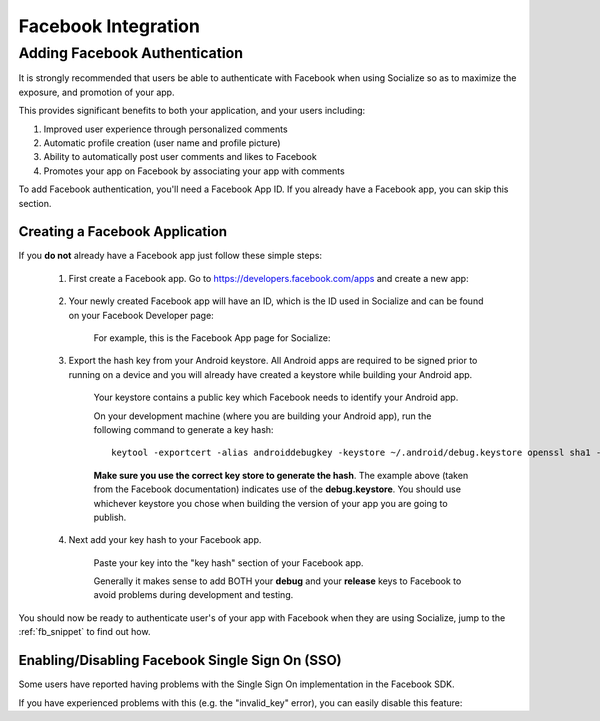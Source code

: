 .. raw:: html

	<link rel="stylesheet" href="static/css/gist.css" type="text/css" />
	
====================
Facebook Integration
====================

Adding Facebook Authentication
------------------------------

It is strongly recommended that users be able to authenticate with Facebook when using Socialize so as to 
maximize the exposure, and promotion of your app.

This provides significant benefits to both your application, and your users including:

1. Improved user experience through personalized comments
2. Automatic profile creation (user name and profile picture)
3. Ability to automatically post user comments and likes to Facebook
4. Promotes your app on Facebook by associating your app with comments

To add Facebook authentication, you'll need a Facebook App ID.  If you already have a Facebook app, 
you can skip this section.

Creating a Facebook Application
~~~~~~~~~~~~~~~~~~~~~~~~~~~~~~~
If you **do not** already have a Facebook app just follow these simple steps:

	1. First create a Facebook app.  Go to https://developers.facebook.com/apps and create a new app:
	
		.. image:: images/fb_add.png
		
	2. Your newly created Facebook app will have an ID, which is the ID used in Socialize and can be found on your Facebook Developer page:
	
		For example, this is the Facebook App page for Socialize:
		
		.. image:: images/fb_id.png
		
	3. Export the hash key from your Android keystore.  All Android apps are required to be signed prior to running on a device and you will already have created a keystore while building your Android app.
		  
		Your keystore contains a public key which Facebook needs to identify your Android app.
		
		On your development machine (where you are building your Android app), run the following command to generate a key hash::

			keytool -exportcert -alias androiddebugkey -keystore ~/.android/debug.keystore openssl sha1 -binary openssl base64
			
		**Make sure you use the correct key store to generate the hash**.  The example above (taken from the Facebook documentation)
		indicates use of the **debug.keystore**.  You should use whichever keystore you chose when building the version of your app 
		you are going to publish.
	
	4. Next add your key hash to your Facebook app.
		
		Paste your key into the "key hash" section of your Facebook app.
		
		.. image:: images/fb_hash.png
		
		Generally it makes sense to add BOTH your **debug** and your **release** keys to Facebook to avoid problems during development and testing.
	
You should now be ready to authenticate user's of your app with Facebook when they are using Socialize, jump to the :ref:`fb_snippet` to find out how.  	

Enabling/Disabling Facebook Single Sign On (SSO)
~~~~~~~~~~~~~~~~~~~~~~~~~~~~~~~~~~~~~~~~~~~~~~~~

Some users have reported having problems with the Single Sign On implementation in the Facebook SDK.

If you have experienced problems with this (e.g. the "invalid_key" error), you can easily disable this feature:

.. raw:: html

	<script src="https://gist.github.com/1376163.js?file=no_fb.java"></script>

